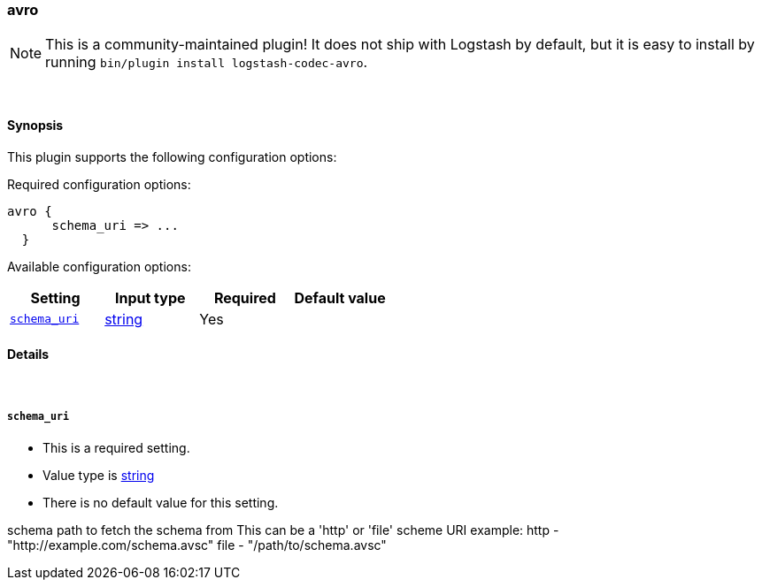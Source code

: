 [[plugins-codecs-avro]]
=== avro


NOTE: This is a community-maintained plugin! It does not ship with Logstash by default, but it is easy to install by running `bin/plugin install logstash-codec-avro`.




&nbsp;

==== Synopsis

This plugin supports the following configuration options:


Required configuration options:

[source,json]
--------------------------
avro {
      schema_uri => ...
  }
--------------------------



Available configuration options:

[cols="<,<,<,<m",options="header",]
|=======================================================================
|Setting |Input type|Required|Default value
| <<plugins-codecs-avro-schema_uri>> |<<string,string>>|Yes|
|=======================================================================



==== Details

&nbsp;

[[plugins-codecs-avro-schema_uri]]
===== `schema_uri` 

  * This is a required setting.
  * Value type is <<string,string>>
  * There is no default value for this setting.

schema path to fetch the schema from
This can be a 'http' or 'file' scheme URI
example:
    http - "http://example.com/schema.avsc"
    file - "/path/to/schema.avsc"


